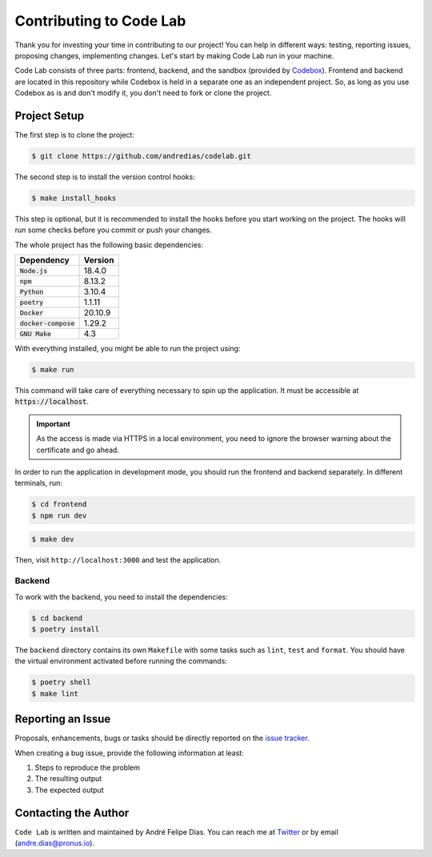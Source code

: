 ========================
Contributing to Code Lab
========================

Thank you for investing your time in contributing to our project!
You can help in different ways: testing, reporting issues, proposing changes, implementing changes.
Let's start by making Code Lab run in your machine.

Code Lab consists of three parts: frontend, backend, and the sandbox (provided by Codebox_).
Frontend and backend are located in this repository
while Codebox is held in a separate one as an independent project.
So, as long as you use Codebox as is and don't modify it,
you don't need to fork or clone the project.


Project Setup
=============

The first step is to clone the project:

.. code:: console

    $ git clone https://github.com/andredias/codelab.git


The second step is to install the version control hooks:

.. code:: console

    $ make install_hooks

This step is optional, but it is recommended to install the hooks
before you start working on the project.
The hooks will run some checks before you commit or push your changes.


The whole project has the following basic dependencies:

.. csv-table::
    :header-rows: 1

    Dependency, Version
    :code:`Node.js`, 18.4.0
    :code:`npm`, 8.13.2
    :code:`Python`, 3.10.4
    :code:`poetry`, 1.1.11
    :code:`Docker`, 20.10.9
    :code:`docker-compose`, 1.29.2
    :code:`GNU Make`, 4.3

With everything installed, you might be able to run the project using:

.. code:: console

    $ make run

This command will take care of everything necessary to spin up the application.
It must be accessible at :code:`https://localhost`.

.. important::

    As the access is made via HTTPS in a local environment,
    you need to ignore the browser warning about the certificate and go ahead.


In order to run the application in development mode,
you should run the frontend and backend separately.
In different terminals, run:

.. code:: console

    $ cd frontend
    $ npm run dev

.. code:: console

    $ make dev

Then, visit ``http://localhost:3000`` and test the application.


Backend
-------

To work with the backend, you need to install the dependencies:

.. code:: console

    $ cd backend
    $ poetry install

The ``backend`` directory contains its own ``Makefile`` with some tasks such as
``lint``, ``test`` and ``format``.
You should have the virtual environment activated before running the commands:

.. code:: console

    $ poetry shell
    $ make lint


.. _reporting an issue:

Reporting an Issue
==================

Proposals, enhancements, bugs or tasks should be directly reported on the `issue tracker`_.

When creating a bug issue, provide the following information at least:

#. Steps to reproduce the problem
#. The resulting output
#. The expected output



Contacting the Author
=====================

``Code Lab`` is written and maintained by André Felipe Dias.
You can reach me at Twitter_ or by email (andre.dias@pronus.io).

.. _Codebox project: https://github.com/andredias/codebox
.. _Codebox: https://github.com/andredias/Codebox
.. _issue tracker: https://github.com/andredias/codelab/issues
.. _Mercurial: https://www.mercurial-scm.org/
.. _Poetry: https://python-poetry.org/
.. _Twitter: https://twitter.com/andref_dias
